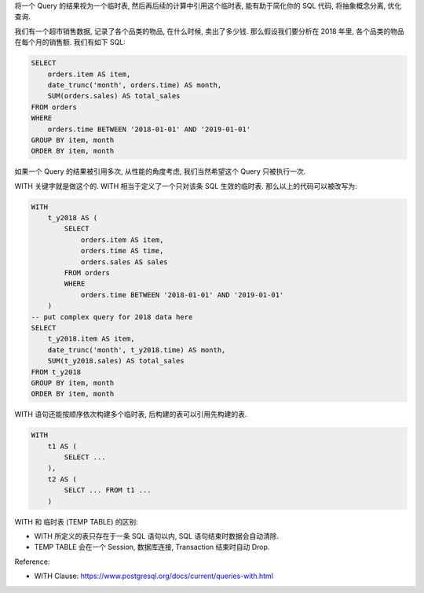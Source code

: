 将一个 Query 的结果视为一个临时表, 然后再后续的计算中引用这个临时表, 能有助于简化你的 SQL 代码, 将抽象概念分离, 优化查询.

我们有一个超市销售数据, 记录了各个品类的物品, 在什么时候, 卖出了多少钱. 那么假设我们要分析在 2018 年里, 各个品类的物品在每个月的销售额. 我们有如下 SQL:

.. code-block:: SQL

    SELECT
        orders.item AS item,
        date_trunc('month', orders.time) AS month,
        SUM(orders.sales) AS total_sales
    FROM orders
    WHERE
        orders.time BETWEEN '2018-01-01' AND '2019-01-01'
    GROUP BY item, month
    ORDER BY item, month

如果一个 Query 的结果被引用多次, 从性能的角度考虑, 我们当然希望这个 Query 只被执行一次.

WITH 关键字就是做这个的. WITH 相当于定义了一个只对该条 SQL 生效的临时表. 那么以上的代码可以被改写为:

.. code-block:: SQL

    WITH
        t_y2018 AS (
            SELECT
                orders.item AS item,
                orders.time AS time,
                orders.sales AS sales
            FROM orders
            WHERE
                orders.time BETWEEN '2018-01-01' AND '2019-01-01'
        )
    -- put complex query for 2018 data here
    SELECT
        t_y2018.item AS item,
        date_trunc('month', t_y2018.time) AS month,
        SUM(t_y2018.sales) AS total_sales
    FROM t_y2018
    GROUP BY item, month
    ORDER BY item, month

WITH 语句还能按顺序依次构建多个临时表, 后构建的表可以引用先构建的表.

.. code-block:: SQL

    WITH
        t1 AS (
            SELECT ...
        ),
        t2 AS (
            SELCT ... FROM t1 ...
        )

WITH 和 临时表 (TEMP TABLE) 的区别:

- WITH 所定义的表只存在于一条 SQL 语句以内, SQL 语句结束时数据会自动清除.
- TEMP TABLE 会在一个 Session, 数据库连接, Transaction 结束时自动 Drop.

Reference:

- WITH Clause: https://www.postgresql.org/docs/current/queries-with.html
